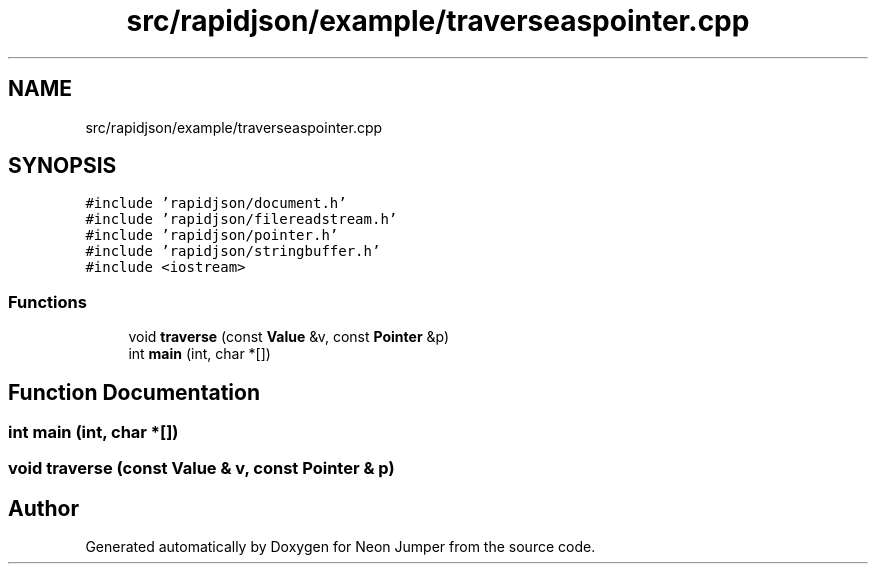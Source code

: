 .TH "src/rapidjson/example/traverseaspointer.cpp" 3 "Fri Jan 21 2022" "Neon Jumper" \" -*- nroff -*-
.ad l
.nh
.SH NAME
src/rapidjson/example/traverseaspointer.cpp
.SH SYNOPSIS
.br
.PP
\fC#include 'rapidjson/document\&.h'\fP
.br
\fC#include 'rapidjson/filereadstream\&.h'\fP
.br
\fC#include 'rapidjson/pointer\&.h'\fP
.br
\fC#include 'rapidjson/stringbuffer\&.h'\fP
.br
\fC#include <iostream>\fP
.br

.SS "Functions"

.in +1c
.ti -1c
.RI "void \fBtraverse\fP (const \fBValue\fP &v, const \fBPointer\fP &p)"
.br
.ti -1c
.RI "int \fBmain\fP (int, char *[])"
.br
.in -1c
.SH "Function Documentation"
.PP 
.SS "int main (int, char *[])"

.SS "void traverse (const \fBValue\fP & v, const \fBPointer\fP & p)"

.SH "Author"
.PP 
Generated automatically by Doxygen for Neon Jumper from the source code\&.
